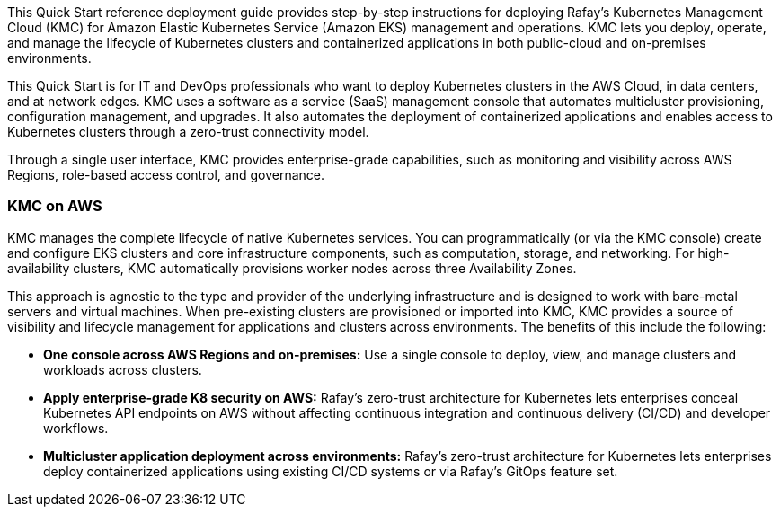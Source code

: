 // Replace the content in <>#
// Identify your target audience and explain how/why they would use this Quick Start.
//Avoid borrowing text from third-party websites (copying text from AWS service documentation is fine). Also, avoid marketing-speak, focusing instead on the technical aspect.

This Quick Start reference deployment guide provides step-by-step instructions for deploying Rafay’s Kubernetes Management Cloud (KMC) for Amazon Elastic Kubernetes Service (Amazon EKS) management and operations. KMC lets you deploy, operate, and manage the lifecycle of Kubernetes clusters and containerized applications in both public-cloud and on-premises environments.

This Quick Start is for IT and DevOps professionals who want to deploy Kubernetes clusters in the AWS Cloud, in data centers, and at network edges. KMC uses a software as a service (SaaS) management console that automates multicluster provisioning, configuration management, and upgrades. It also automates the deployment of containerized applications and enables access to Kubernetes clusters through a zero-trust connectivity model.

Through a single user interface, KMC provides enterprise-grade capabilities, such as monitoring and visibility across AWS Regions, role-based access control, and governance.


=== KMC on AWS

KMC manages the complete lifecycle of native Kubernetes services. You can programmatically (or via the KMC console) create and configure EKS clusters and core infrastructure components, such as computation, storage, and networking. For high-availability clusters, KMC automatically provisions worker nodes across three Availability Zones.

This approach is agnostic to the type and provider of the underlying infrastructure and is designed to work with bare-metal servers and virtual machines. When pre-existing clusters are provisioned or imported into KMC, KMC provides a source of visibility and lifecycle management for applications and clusters across environments. The benefits of this include the following:

* *One console across AWS Regions and on-premises:* Use a single console to deploy, view, and manage clusters and workloads across clusters.
* *Apply enterprise-grade K8 security on AWS:* Rafay’s zero-trust architecture for Kubernetes lets enterprises conceal Kubernetes API endpoints on AWS without affecting continuous integration and continuous delivery (CI/CD) and developer workflows.
* *Multicluster application deployment across environments:* Rafay’s zero-trust architecture for Kubernetes lets enterprises deploy containerized applications using existing CI/CD systems or via Rafay’s GitOps feature set.
